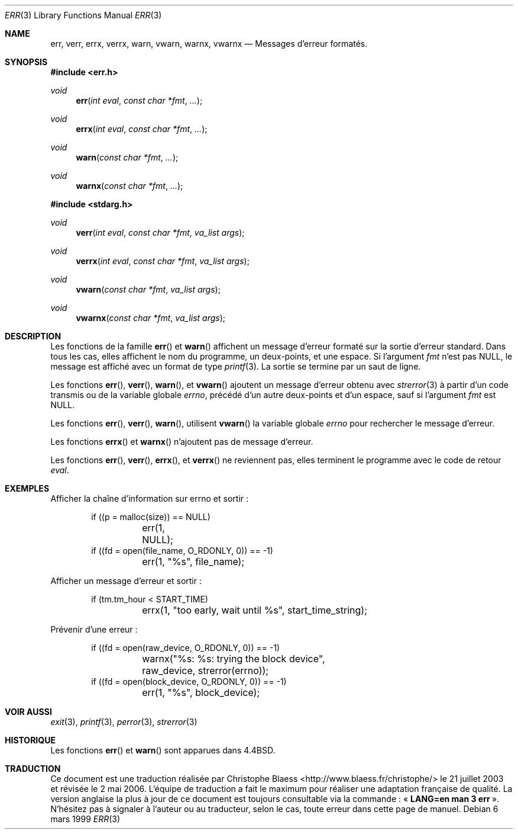 .\" Copyright (c) 1993
.\"	The Regents of the University of California.  All rights reserved.
.\"
.\" Redistribution and use in source and binary forms, with or without
.\" modification, are permitted provided that the following conditions
.\" are met:
.\" 1. Redistributions of source code must retain the above copyright
.\"    notice, this list of conditions and the following disclaimer.
.\" 2. Redistributions in binary form must reproduce the above copyright
.\"    notice, this list of conditions and the following disclaimer in the
.\"    documentation and/or other materials provided with the distribution.
.\" 3. All advertising materials mentioning features or use of this software
.\"    must display the following acknowledgement:
.\"	This product includes software developed by the University of
.\"	California, Berkeley and its contributors.
.\" 4. Neither the name of the University nor the names of its contributors
.\"    may be used to endorse or promote products derived from this software
.\"    without specific prior written permission.
.\"
.\" THIS SOFTWARE IS PROVIDED BY THE REGENTS AND CONTRIBUTORS ``AS IS'' AND
.\" ANY EXPRESS OR IMPLIED WARRANTIES, INCLUDING, BUT NOT LIMITED TO, THE
.\" IMPLIED WARRANTIES OF MERCHANTABILITY AND FITNESS FOR A PARTICULAR PURPOSE
.\" ARE DISCLAIMED.  IN NO EVENT SHALL THE REGENTS OR CONTRIBUTORS BE LIABLE
.\" FOR ANY DIRECT, INDIRECT, INCIDENTAL, SPECIAL, EXEMPLARY, OR CONSEQUENTIAL
.\" DAMAGES (INCLUDING, BUT NOT LIMITED TO, PROCUREMENT OF SUBSTITUTE GOODS
.\" OR SERVICES; LOSS OF USE, DATA, OR PROFITS; OR BUSINESS INTERRUPTION)
.\" HOWEVER CAUSED AND ON ANY THEORY OF LIABILITY, WHETHER IN CONTRACT, STRICT
.\" LIABILITY, OR TORT (INCLUDING NEGLIGENCE OR OTHERWISE) ARISING IN ANY WAY
.\" OUT OF THE USE OF THIS SOFTWARE, EVEN IF ADVISED OF THE POSSIBILITY OF
.\" SUCH DAMAGE.
.\"
.\"	From: @(#)err.3	8.1 (Berkeley) 6/9/93
.\" $FreeBSD: src/lib/libc/gen/err.3,v 1.11.2.5 2001/08/17 15:42:32 ru Exp $
.\"
.\" Traduction Christophe Blaess <ccb@club-internet.fr>
.\" Màj 21/07/2003 LDP-1.56
.\" Màj 27/06/2005 LDP-1.60
.\" Màj 14/12/2005 LDP-1.65
.\" Màj 01/05/2006 LDP-1.67.1
.\"
.Dd "6 mars 1999"
.Dt ERR 3
.Os
.Sh NAME
.Nm err , verr , errx , verrx , warn , vwarn , warnx , vwarnx
.Nd Messages d'erreur formatés.
.Sh SYNOPSIS
.Fd #include <err.h>
.Ft void
.Fn err "int eval" "const char *fmt" "..."
.Ft void
.Fn errx "int eval" "const char *fmt" "..."
.Ft void
.Fn warn "const char *fmt" "..."
.Ft void
.Fn warnx "const char *fmt" "..."
.Fd #include <stdarg.h>
.Ft void
.Fn verr "int eval" "const char *fmt" "va_list args"
.Ft void
.Fn verrx "int eval" "const char *fmt" "va_list args"
.Ft void
.Fn vwarn "const char *fmt" "va_list args"
.Ft void
.Fn vwarnx "const char *fmt" "va_list args"
.Sh DESCRIPTION
Les fonctions de la famille
.Fn err
et
.Fn warn
affichent un message d'erreur formaté sur la sortie d'erreur
standard.
Dans tous les cas, elles affichent le nom du programme, un deux-points, et
une espace.
Si l'argument
.Fa fmt
n'est pas NULL, le message est affiché avec un format de type
.Xr printf 3 .
La sortie se termine par un saut de ligne.
.Pp
Les fonctions
.Fn err ,
.Fn verr ,
.Fn warn ,
et
.Fn vwarn
ajoutent un message d'erreur obtenu avec
.Xr strerror 3
à partir d'un code transmis ou de la variable globale
.Va errno ,
précédé d'un autre deux-points et d'un espace, sauf si l'argument
.Fa fmt
est
.Dv NULL .
.Pp
Les fonctions
.Fn err ,
.Fn verr ,
.Fn warn ,
utilisent
.Fn vwarn
la variable globale
.Va errno
pour rechercher le message d'erreur.
.Pp
Les fonctions
.Fn errx
et
.Fn warnx
n'ajoutent pas de message d'erreur.
.Pp
Les fonctions
.Fn err ,
.Fn verr ,
.Fn errx ,
et
.Fn verrx
ne reviennent pas, elles terminent le programme avec le code de retour
.Fa eval .
.Sh EXEMPLES
Afficher la chaîne d'information sur errno et sortir\ :
.Bd -literal -offset indent
if ((p = malloc(size)) == NULL)
	err(1, NULL);
if ((fd = open(file_name, O_RDONLY, 0)) == -1)
	err(1, "%s", file_name);
.Ed
.Pp
Afficher un message d'erreur et sortir\ :
.Bd -literal -offset indent
if (tm.tm_hour < START_TIME)
	errx(1, "too early, wait until %s", start_time_string);
.Ed
.Pp
Prévenir d'une erreur\ :
.Bd -literal -offset indent
if ((fd = open(raw_device, O_RDONLY, 0)) == -1)
	warnx("%s: %s: trying the block device",
	    raw_device, strerror(errno));
if ((fd = open(block_device, O_RDONLY, 0)) == -1)
	err(1, "%s", block_device);
.Ed
.Sh "VOIR AUSSI"
.Xr exit 3 ,
.Xr printf 3 ,
.Xr perror 3 ,
.Xr strerror 3
.Sh HISTORIQUE
Les fonctions
.Fn err
et
.Fn warn
sont apparues dans
.Bx 4.4 .
.Sh TRADUCTION
.PP
Ce document est une traduction réalisée par Christophe Blaess
<http://www.blaess.fr/christophe/> le 21\ juillet\ 2003
et révisée le 2\ mai\ 2006.
.PP
L'équipe de traduction a fait le maximum pour réaliser une adaptation
française de qualité. La version anglaise la plus à jour de ce document est
toujours consultable via la commande\ : «\ \fBLANG=en\ man\ 3\ err\fR\ ».
N'hésitez pas à signaler à l'auteur ou au traducteur, selon le cas, toute
erreur dans cette page de manuel.

